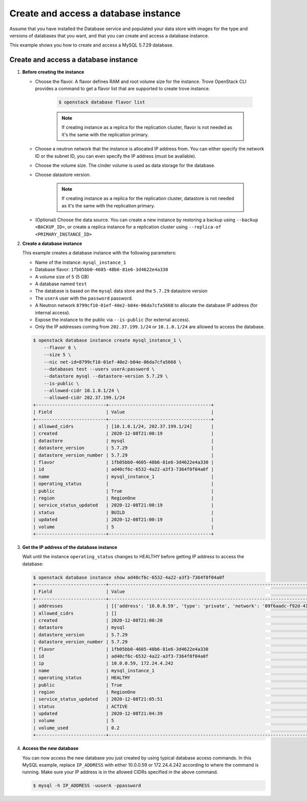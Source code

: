 .. _create_db:

=====================================
Create and access a database instance
=====================================
Assume that you have installed the Database service and populated your
data store with images for the type and versions of databases that you
want, and that you can create and access a database instance.

This example shows you how to create and access a MySQL 5.7.29 database.

Create and access a database instance
~~~~~~~~~~~~~~~~~~~~~~~~~~~~~~~~~~~~~

#. **Before creating the instance**

   * Choose the flavor. A flavor defines RAM and root volume size for the instance. Trove OpenStack CLI provides a command to get a flavor list that are supported to create trove instance.

      .. code-block:: console

         $ openstack database flavor list

      .. note::

         If creating instance as a replica for the replication cluster, flavor is not needed as it's the same with the replication primary.

   * Choose a neutron network that the instance is allocated IP address from. You can either specify the network ID or the subnet ID, you can even specify the IP address (must be available).
   * Choose the volume size. The cinder volume is used as data storage for the database.
   * Choose datastore version.

      .. note::

         If creating instance as a replica for the replication cluster, datastore is not needed as it's the same with the replication primary.

   * (Optional) Choose the data source. You can create a new instance by restoring a backup using ``--backup <BACKUP_ID>``, or create a replica instance for a replication cluster using ``--replica-of <PRIMARY_INSTANCE_ID>``

#. **Create a database instance**

   This example creates a database instance with the following
   parameters:

   -  Name of the instance: ``mysql_instance_1``
   -  Database flavor: ``1fb05bb0-4605-48b6-81e6-3d4622e4a330``
   -  A volume size of ``5`` (5 GB)
   -  A database named ``test``
   -  The database is based on the ``mysql`` data store and the
      ``5.7.29`` datastore version
   -  The ``userA`` user with the ``password`` password.
   -  A Neutron network ``8799cf10-01ef-40e2-b04e-06da7cfa5668`` to allocate
      the database IP address (for internal access).
   -  Expose the instance to the public via ``--is-public`` (for external
      access).
   -  Only the IP addresses coming from ``202.37.199.1/24`` or ``10.1.0.1/24``
      are allowed to access the database.

   .. code-block:: console

      $ openstack database instance create mysql_instance_1 \
          --flavor 6 \
          --size 5 \
          --nic net-id=8799cf10-01ef-40e2-b04e-06da7cfa5668 \
          --databases test --users userA:password \
          --datastore mysql --datastore-version 5.7.29 \
          --is-public \
          --allowed-cidr 10.1.0.1/24 \
          --allowed-cidr 202.37.199.1/24
      +--------------------------+--------------------------------------+
      | Field                    | Value                                |
      +--------------------------+--------------------------------------+
      | allowed_cidrs            | [10.1.0.1/24, 202.37.199.1/24]       |
      | created                  | 2020-12-08T21:00:19                  |
      | datastore                | mysql                                |
      | datastore_version        | 5.7.29                               |
      | datastore_version_number | 5.7.29                               |
      | flavor                   | 1fb05bb0-4605-48b6-81e6-3d4622e4a330 |
      | id                       | ad40cf6c-6532-4a22-a3f3-7364f0f04a0f |
      | name                     | mysql_instance_1                     |
      | operating_status         |                                      |
      | public                   | True                                 |
      | region                   | RegionOne                            |
      | service_status_updated   | 2020-12-08T21:00:19                  |
      | status                   | BUILD                                |
      | updated                  | 2020-12-08T21:00:19                  |
      | volume                   | 5                                    |
      +--------------------------+--------------------------------------+

#. **Get the IP address of the database instance**

   Wait until the instance ``operating_status`` changes to HEALTHY before getting IP address to access the database:

   .. code-block:: console

      $ openstack database instance show ad40cf6c-6532-4a22-a3f3-7364f0f04a0f
      +--------------------------+-------------------------------------------------------------------------------------------------------------------------------------------------+
      | Field                    | Value                                                                                                                                           |
      +--------------------------+-------------------------------------------------------------------------------------------------------------------------------------------------+
      | addresses                | [{'address': '10.0.0.59', 'type': 'private', 'network': '09f6aadc-f92d-41d4-8cad-2eb1876054dd'}, {'address': '172.24.4.242', 'type': 'public'}] |
      | allowed_cidrs            | []                                                                                                                                              |
      | created                  | 2020-12-08T21:00:20                                                                                                                             |
      | datastore                | mysql                                                                                                                                           |
      | datastore_version        | 5.7.29                                                                                                                                          |
      | datastore_version_number | 5.7.29                                                                                                                                          |
      | flavor                   | 1fb05bb0-4605-48b6-81e6-3d4622e4a330                                                                                                            |
      | id                       | ad40cf6c-6532-4a22-a3f3-7364f0f04a0f                                                                                                            |
      | ip                       | 10.0.0.59, 172.24.4.242                                                                                                                         |
      | name                     | mysql_instance_1                                                                                                                                |
      | operating_status         | HEALTHY                                                                                                                                         |
      | public                   | True                                                                                                                                            |
      | region                   | RegionOne                                                                                                                                       |
      | service_status_updated   | 2020-12-08T21:05:51                                                                                                                             |
      | status                   | ACTIVE                                                                                                                                          |
      | updated                  | 2020-12-08T21:04:39                                                                                                                             |
      | volume                   | 5                                                                                                                                               |
      | volume_used              | 0.2                                                                                                                                             |
      +--------------------------+-------------------------------------------------------------------------------------------------------------------------------------------------+

#. **Access the new database**

   You can now access the new database you just created by using
   typical database access commands. In this MySQL example, replace
   ``IP_ADDRESS`` with either 10.0.0.59 or 172.24.4.242 according to where the
   command is running. Make sure your IP address is in the allowed CIDRs
   specified in the above command.

   .. code-block:: console

      $ mysql -h IP_ADDRESS -uuserA -ppassword
